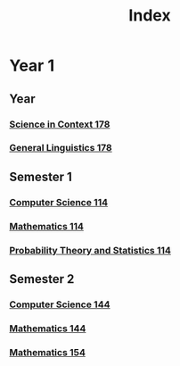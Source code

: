 :PROPERTIES:
:ID:       e4a35e52-30f9-48e1-8f7c-cb04005a0b9b
:END:
#+title: Index

* Year 1
** Year
*** [[id:dcd2bb15-a146-44e8-be03-bdaa03f00b07][Science in Context 178]]
*** [[id:2859be0e-01f9-496b-9574-99c30122c6d2][General Linguistics 178]]
** Semester 1
*** [[id:e5d2803f-85b1-4bc7-abeb-832aa3d2721d][Computer Science 114]]
*** [[id:0aae2bca-217e-4ad6-ba31-d8371378a032][Mathematics 114]]
*** [[id:b59ccf5d-ef62-476f-8148-e86cee3c4ab3][Probability Theory and Statistics 114]]
** Semester 2
*** [[id:e957b21b-0338-4020-b270-038f6b9f7b4a][Computer Science 144]]
*** [[id:c822f4b8-fecf-4aac-9bba-d90b2612a12a][Mathematics 144]]
*** [[id:2eef0ac6-fd57-4b6e-91d5-de0bf9b20e59][Mathematics 154]]
